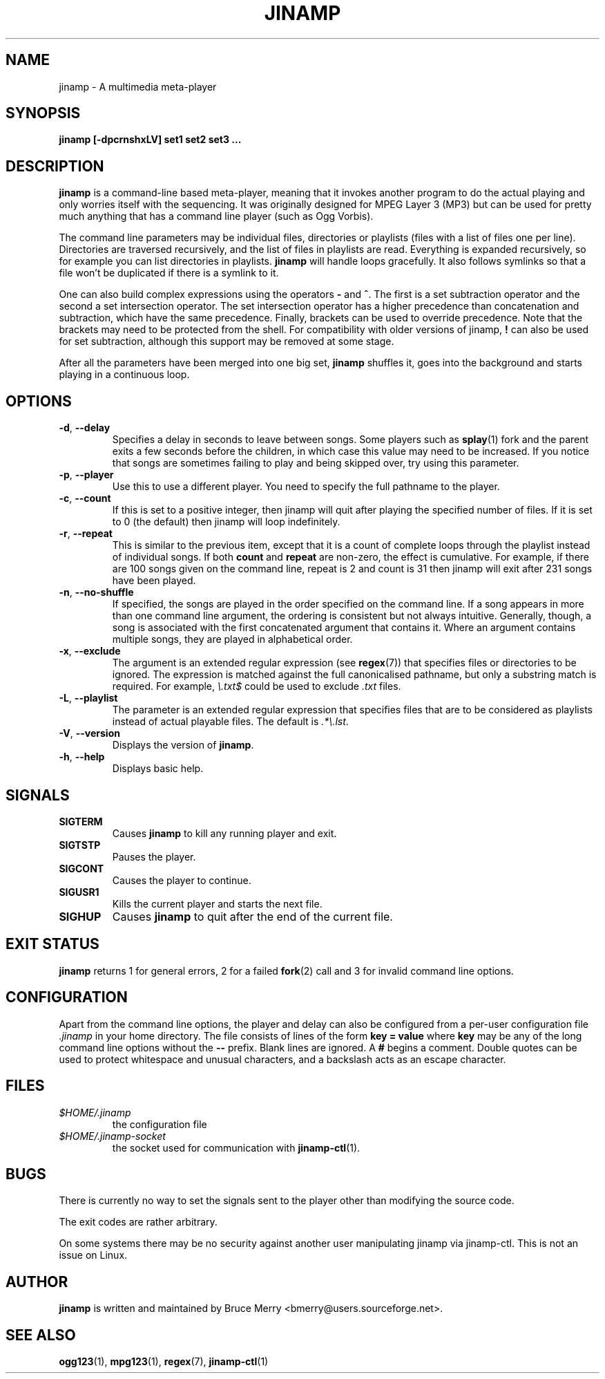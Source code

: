 .TH JINAMP 1 "June 2004" JINAMP "User Manual"
.SH NAME
jinamp \- A multimedia meta-player
.SH SYNOPSIS
.B jinamp [-dpcrnshxLV]
.B "set1" "set2" "set3 ..."
.SH DESCRIPTION
.B jinamp
is a command-line based meta-player, meaning that it invokes another
program to do the actual playing and only worries itself with the
sequencing. It was originally designed for MPEG Layer 3 (MP3) but can
be used for pretty much anything that has a command line player (such
as Ogg Vorbis).

The command line parameters may be individual files, directories or
playlists (files with a list of files one per
line). Directories are traversed recursively, and the list of files
in playlists are read. Everything is expanded recursively, so for
example you can list directories in playlists.
.B jinamp
will handle loops gracefully. It also follows symlinks so that a file
won't be duplicated if there is a symlink to it.

One can also build complex expressions using the operators
.B "-"
and
.BR "^" .
The first is a set subtraction operator and the second a set
intersection operator. The set intersection operator has a higher
precedence than concatenation and subtraction, which have the same
precedence. Finally, brackets can be used to override precedence. Note
that the brackets may need to be protected from the shell. For
compatibility with older versions of jinamp,
.B "!"
can also be used for set subtraction, although this support may be
removed at some stage.

After all the parameters have been merged into one big set,
.B jinamp
shuffles it, goes into the background and starts playing in a
continuous loop.
.SH OPTIONS
.TP 
.BR -d , " --delay"
Specifies a delay in seconds to leave between songs. Some players such
as
.BR splay (1)
fork and the parent exits a few seconds before the children, in which
case this value may need to be increased. If you notice that songs are
sometimes failing to play and being skipped over, try using this
parameter.
.TP 
.BR -p , " --player"
Use this to use a different player. You need to specify the full
pathname to the player.
.TP
.BR -c , " --count"
If this is set to a positive integer, then jinamp will quit after
playing the specified number of files. If it is set to 0 (the default)
then jinamp will loop indefinitely.
.TP
.BR -r , " --repeat"
This is similar to the previous item, except that it is a count of
complete loops through the playlist instead of individual songs. If
both
.B count
and
.B repeat
are non-zero, the effect is cumulative. For example, if there are 100
songs given on the command line, repeat is 2 and count is 31 then
jinamp will exit after 231 songs have been played.
.TP
.BR -n , " --no-shuffle"
If specified, the songs are played in the order specified on the
command line. If a song appears in more than one command line argument,
the ordering is consistent but not always intuitive. Generally, though,
a song is associated with the first concatenated argument that contains
it. Where an argument contains multiple songs, they are played in
alphabetical order.
.TP
.BR -x , " --exclude"
The argument is an extended regular expression (see
.BR regex (7))
that specifies files or directories to be ignored. The expression is
matched against the full canonicalised pathname, but only a substring
match is required. For example,
.I "\e.txt$"
could be used to exclude
.I .txt
files.
.TP
.BR -L , " --playlist"
The parameter is an extended regular expression that specifies files that
are to be considered as playlists instead of actual playable files. The
default is
.IR ".*\e.lst" .
.TP 
.BR -V , " --version"
Displays the version of
.BR jinamp .
.TP 
.BR -h , " --help"
Displays basic help.
.SH SIGNALS
.TP
.B SIGTERM
Causes
.B jinamp
to kill any running player and exit.
.TP
.B SIGTSTP
Pauses the player.
.TP
.B SIGCONT
Causes the player to continue.
.TP
.B SIGUSR1
Kills the current player and starts the next file.
.TP
.B SIGHUP
Causes
.B jinamp
to quit after the end of the current file.
.SH EXIT STATUS
.B jinamp
returns 1 for general errors, 2 for a failed
.BR fork (2)
call and 3 for invalid command line options.
.SH CONFIGURATION
Apart from the command line options, the player and delay can also be
configured from a per-user configuration file
.I .jinamp
in your home directory. The file consists of lines of the form
.B key = value
where
.B key
may be any of the long command line options without the
.B --
prefix. Blank lines are ignored. A
.B #
begins a comment. Double quotes can be used to protect whitespace and
unusual characters, and a backslash acts as an escape character.
.SH FILES
.TP
.I $HOME/.jinamp
the configuration file
.TP
.I $HOME/.jinamp-socket
the socket used for communication with
.BR jinamp-ctl (1).
.SH BUGS
There is currently no way to set the signals sent to the player other
than modifying the source code.

The exit codes are rather arbitrary.

On some systems there may be no security against another user
manipulating jinamp via jinamp-ctl. This is not an issue on Linux.
.SH AUTHOR
.B jinamp
is written and maintained by Bruce Merry <bmerry@users.sourceforge.net>.
.SH "SEE ALSO"
.BR ogg123 (1),
.BR mpg123 (1),
.BR regex (7),
.BR jinamp-ctl (1)
